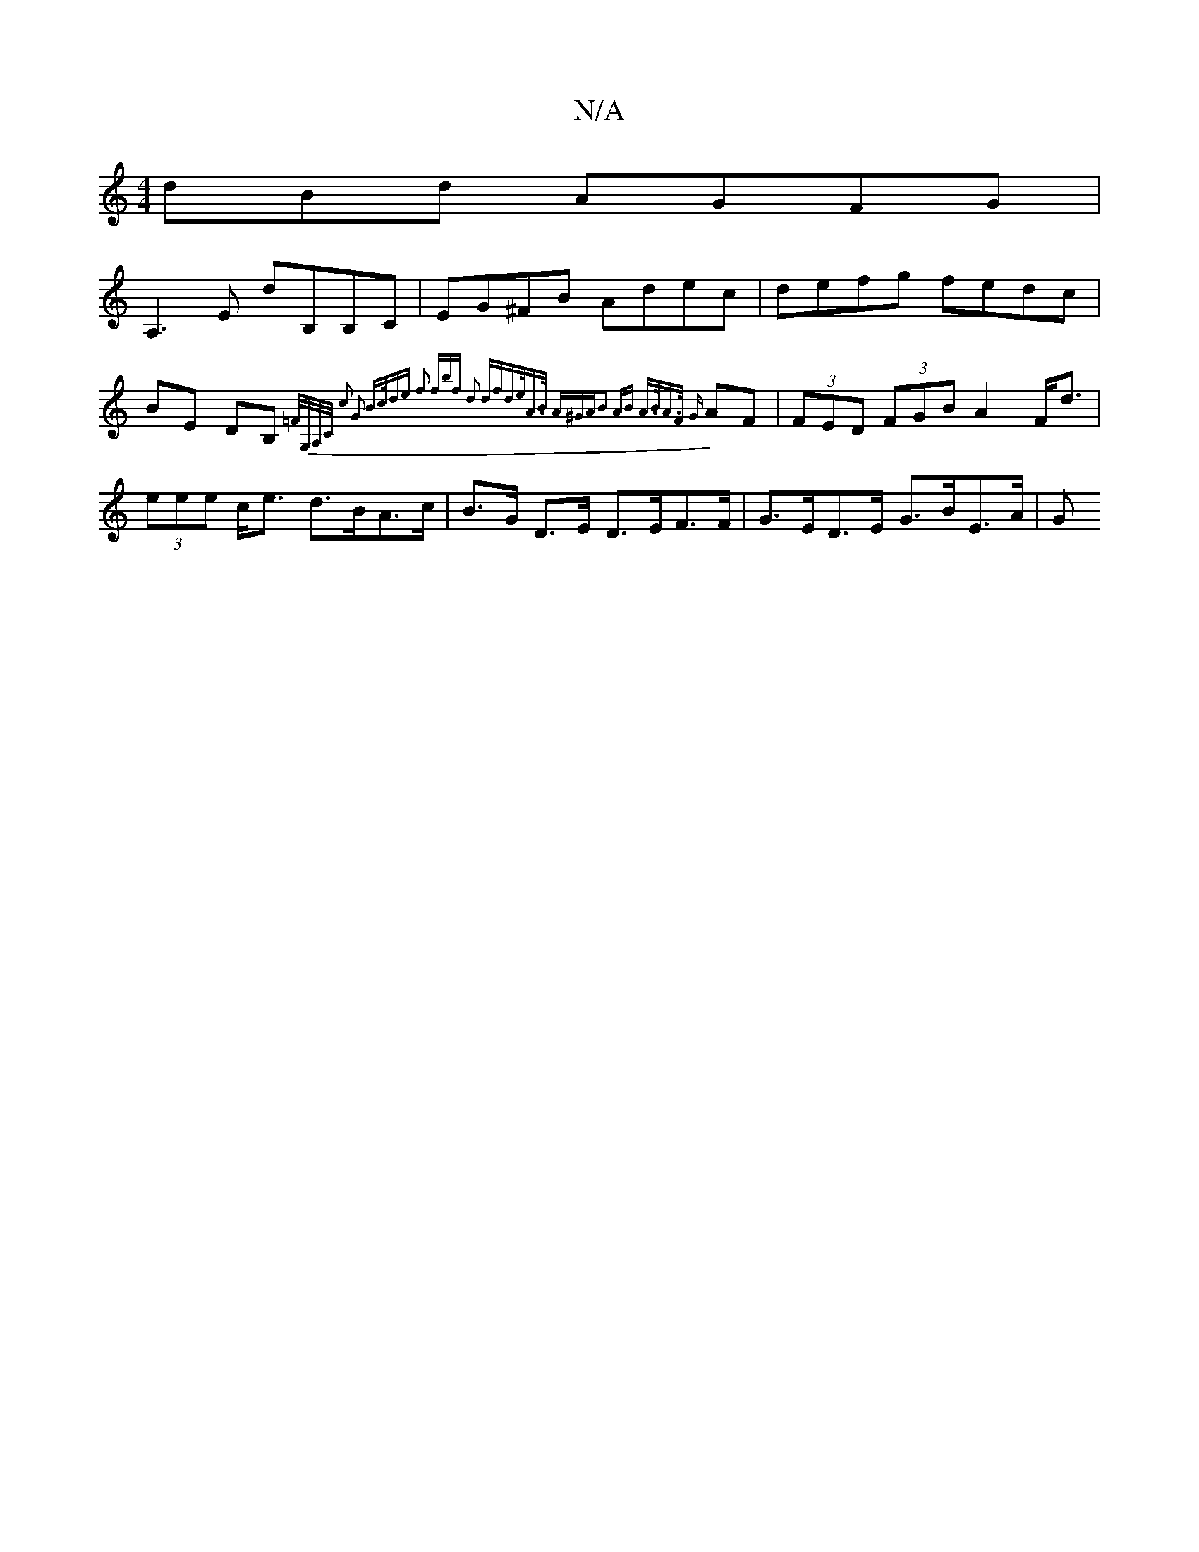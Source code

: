 X:1
T:N/A
M:4/4
R:N/A
K:Cmajor
dBd AGFG|
A,3 E dB,B,C|EG^FB Adec|defg fedc|
BE DB, {=F/G,/A,/C/ | c2 G2 B>cde | f2 (3fbf d2 df|d>eA>B (3A^GA|B2 AB | A>BA>F {G}AF | (3FED (3FGB A2 F<d|
(3eee c<e d>BA>c|B>G D>E D>EF>F|G>ED>E G>BE>A|G